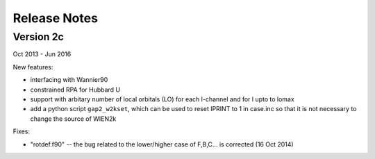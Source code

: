 Release Notes
=============

Version 2c
----------

Oct 2013 - Jun 2016

New features: 

* interfacing with Wannier90 
* constrained RPA for Hubbard U
* support with arbitary number of local orbitals (LO) for each l-channel and for l upto to lomax
* add a python script ``gap2_w2kset``, which can be used to reset IPRINT to 1 in case.inc 
  so that it is not necessary to change the source of WIEN2k 

Fixes:

* "rotdef.f90" -- the bug related to the lower/higher case of F,B,C... is corrected (16 Oct 2014)

